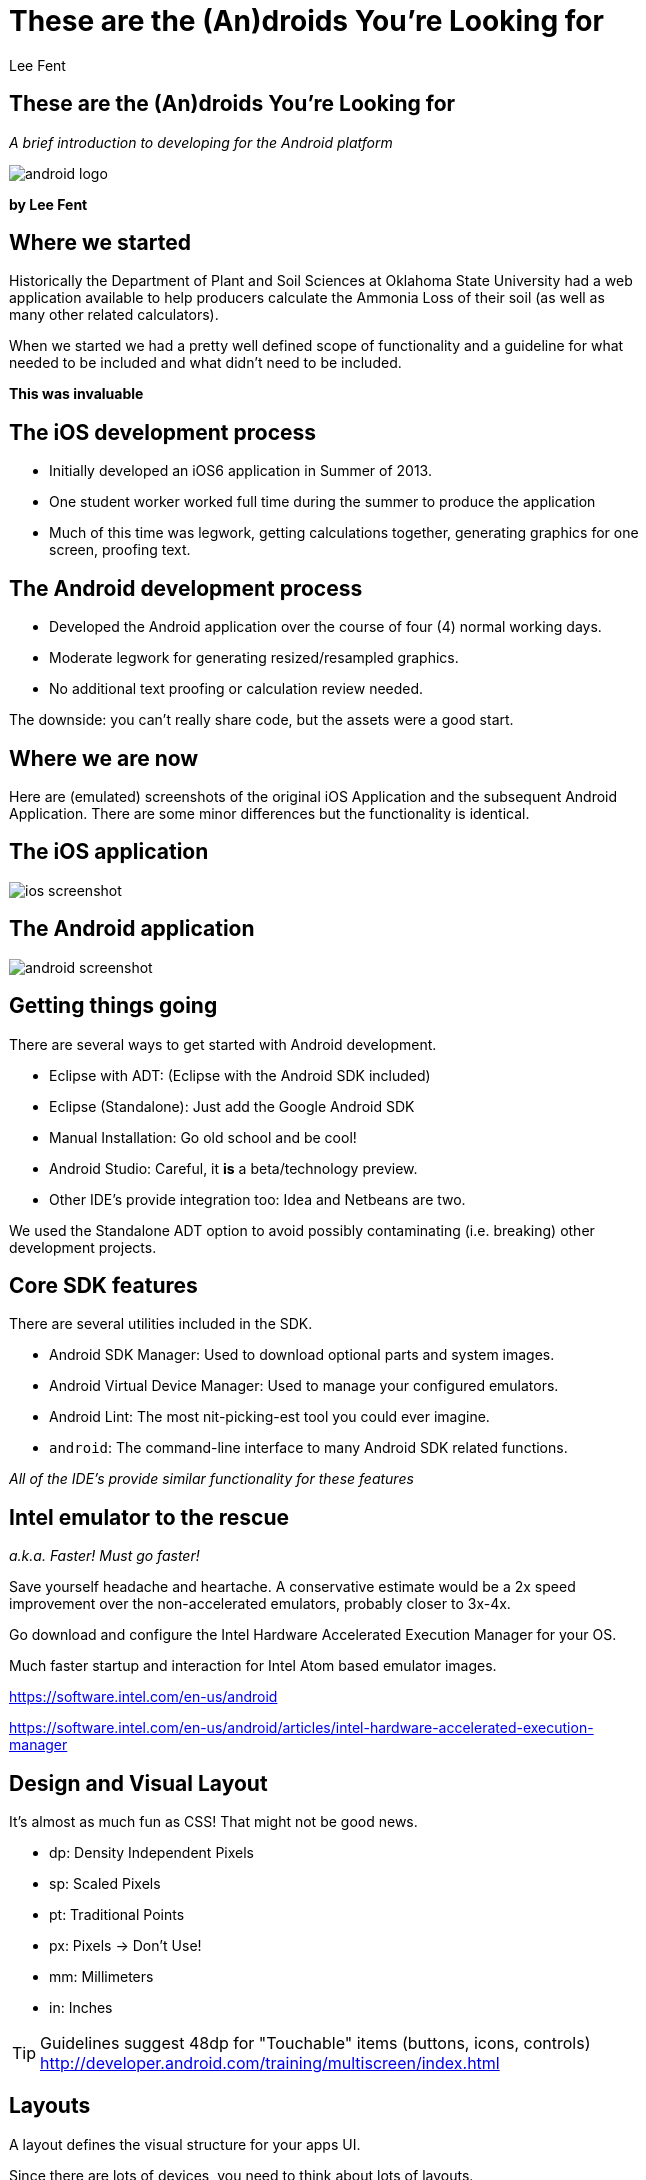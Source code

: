These are the (An)droids You're Looking for
===========================================
:author:              Lee Fent
:copyright:           Lee Fent 2014
:backend:             slidy
:max-width:           45em
:source-highlighter:  source-highlight
:footer!:
:data-uri:


These are the (An)droids You're Looking for
-------------------------------------------
_A brief introduction to developing for the Android platform_

image::images/android-logo.png[]

**by Lee Fent**


Where we started
----------------

Historically the Department of Plant and Soil Sciences at Oklahoma State
University had a web application available to help producers calculate the
Ammonia Loss of their soil (as well as many other related calculators).

When we started we had a pretty well defined scope of functionality and a
guideline for what needed to be included and what didn't need to be included.

[role="incremental"]
*This was invaluable*


The iOS development process
---------------------------

* Initially developed an iOS6 application in Summer of 2013.
* One student worker worked full time during the summer to produce the
  application
* Much of this time was legwork, getting calculations together, generating 
  graphics for one screen, proofing text.


The Android development process
-------------------------------

* Developed the Android application over the course of four (4) normal working
  days.  
* Moderate legwork for generating resized/resampled graphics.
* No additional text proofing or calculation review needed.

The downside: you can't really share code, but the assets were a good start.


Where we are now
----------------

Here are (emulated) screenshots of the original iOS Application and the 
subsequent Android Application. There are some minor differences but the 
functionality is identical.  


The iOS application
-------------------

image::images/ios-screenshot.png[]


The Android application
------------------------

image::images/android-screenshot.png[]


Getting things going
--------------------

There are several ways to get started with Android development.

[role="incremental"]
* Eclipse with ADT: (Eclipse with the Android SDK included)
* Eclipse (Standalone): Just add the Google Android SDK
* Manual Installation: Go old school and be cool!
* Android Studio: Careful, it *is* a beta/technology preview.
* Other IDE's provide integration too: Idea and Netbeans are two.

[role="incremental"]
We used the Standalone ADT option to avoid possibly contaminating (i.e. 
breaking) other development projects.


Core SDK features
-----------------

There are several utilities included in the SDK. 

[role="incremental"]
* Android SDK Manager: Used to download optional parts and system images.
* Android Virtual Device Manager: Used to manage your configured emulators.
* Android Lint: The most nit-picking-est tool you could ever imagine.
* `android`: The command-line interface to many Android SDK related functions.

_All of the IDE's provide similar functionality for these features_


Intel emulator to the rescue
----------------------------

_a.k.a. Faster! Must go faster!_

Save yourself headache and heartache.  A conservative estimate would be a 2x
speed improvement over the non-accelerated emulators, probably closer to
3x-4x.

Go download and configure the Intel Hardware Accelerated Execution Manager for
your OS.

Much faster startup and interaction for Intel Atom based emulator images.

https://software.intel.com/en-us/android[]

https://software.intel.com/en-us/android/articles/intel-hardware-accelerated-execution-manager[]

Design and Visual Layout
------------------------

It's almost as much fun as CSS!  That might not be good news.

[role="incremental"]
* dp: Density Independent Pixels
* sp: Scaled Pixels
* pt: Traditional Points
* px: Pixels -> Don't Use!
* mm: Millimeters
* in: Inches

TIP: Guidelines suggest 48dp for "Touchable" items (buttons, icons, controls)
http://developer.android.com/training/multiscreen/index.html[]


Layouts
-------

A layout defines the visual structure for your apps UI.

Since there are lots of devices, you need to think about lots of layouts.

_Fragments_ are a reusable layout that represents a behavior or a portion of 
user interface in an _Activity_.


Emulators
---------

Emulators are very configurable, which is a mixed blessing.

Different hardware setups (screen size, screen density, and processor)

Different software installations (Android version and Google API)

Keyboard Shortcuts: 
http://developer.android.com/tools/help/emulator.html[]


Permissions
-----------

Android has a very exhaustive list of permissions that an application can
request.  

Examples:

[role="incremental"]
* `android.permission.READ_SMS` lets you read SMS messages the device has 
  received
* `android.permission.RECORD_AUDIO` enables you to record audio.
* `android.permission.BLUETOOTH` enables interaction with paired Bluetooth(TM).

However having permission to do something isn't the same thing as having the 
hardware.  Not all Android devices have the same abilities.


Resources
---------

Resources (generally subdirectories of the `res/` directory) are able to be 
targetted for a surprising number of environments, conditions, and
configurations.

You can provide resources tailored by the following criteria:
[role="incremental"]
* Language: Prefer English, French, or Hmong?  Android has you covered!
* Carrier: ex. AT&T, Verison, or O2
* Layout Direction: ex. Right-to-Left or Left-to-Right
* Orientation: Landscape or Portrait
* Night Mode: Who knew, right?

TIP: This list is not exhaustive by any means, please consult the
  documentation below for a far more comphrensive list.

More information:
http://developer.android.com/guide/topics/resources/providing-resources.html#AlternativeResources[]

Localization (i18n)
-------------------

Used to help make your application more accessible.  

Defaults back up the specificity chain to find defaults.
[role="incremental"]
* So `res/values-fr-rCA/strings.xml` would be used in for devices set to use 
  Canadian French.
* While `res/values-fr/strings.xml` would provide values not covered above.
* And the fallback of `res/values/strings.xml` would be used as a final 
  default.

TIP: The Emulator and Visual Layout editor both provide access to swapping
  your Localization settings around, so testing this is easy.

[role="incremental"]
Sadly, `res/values-en-rOKIE/strings.xml` is *still* under review.


Activities
----------

Roughly equal to a page in a web application.  

Provides the user interface into your application.



Have a detailed (and complex) Lifecycle


Activity Lifecycle
------------------

Android Activities go through many states during their life.  

[role="incremental"]
* onCreate():
* onStart():
* onResume():
* onPause():
* onStop():
* onRestart():
* onDestroy():

In addition, other parts of an Android application (e.g. a _Fragment_) may have
other related lifecycle stages.


Fragments
---------

Newer versions of Android recognized the problem in needing multiple
_Activities_ to handle the widely varying sizes of screens and devices.

Fragments were the solution to this problem.

*Not required to use Fragments*

Fragments allow for interface composition and enables you to deal with 
differing layouts.


Intents
-------

Intents are passed amongst the building blocks of your Android application.

Intents are can pass a small amount of data, but there are better ways to pass
larger messages.

Intents can be used to start an activity to start up, broadcast state
messages, or interact with services.

Intents are don't require a response and are asynchronous.  But you can do 
callbacks on completion.


AndroidManifest.xml
-------------------

The mother of all XML files. 

Basically a list of all the options, configurations, and structure of the 
application itself.

* Activities
* Services
* Intents
* Broadcast Receivers
* Content Providers
* Permissions
* Android uses-sdk for min and target SDK versions


Visual Editors
--------------

* Menu
* Layout
* Strings


Now for things we didn't actually use
-------------------------------------

This is only a partial list.


Content Providers
-----------------

Allow you to internally *or* externally offer access to your internal 
application data.

Examples of Content Providers included in Android:

* Contacts
* Media Store
* System Settings


Broadcast Receivers
-------------------

An implementation of Observer pattern or Pub/Sub architecture.

Can wake up dormant applications *or* services.

Requires additions to the AndroidManifest.xml, both as an _intent_ and the 
related _uses-permission_ entry.

Services
--------

Run behind the scenes and have no user interface.  Useful for features like 
background refresh.

Can be started via a Broadcast Receiver.


Sneaky Tricks
-------------

A couple of tricks that aren't really all related to Android development.

* Use the Web Browser on the Emulator to test websites.  While not as fast as
  the actual device, you can use it to test RWD sites on a variety of sizes
  and densities.
* Roll-Out w/o a costly tool.  You can distribute the .apk files via normal
  file services and access them directly.  Not a great policy, but it can be
  great in a pinch.
* `android:layout_weight="1"` and `android:layout_width="0dp"` for equal 
  spacing on horizontal layout.

The Good
--------

* Documentation: So much good documentation, (unsurprisingly) well indexed and
  searchable.
* Examples: Lots and lots of examples of how to do things. 
* Flexibility: Your application can react and reconfigure itself for a 
  bewildering array of options.
* Testing: A random touches tester to help beat your application up? 
  Brilliant!  UI Testing, Service Testing, Content Provider Testing, Activity
  Testing, and Accessibility Testing.


The Bad
-------

* Fragmentation: Yup, I said the F-word.
* Layouts: The graphical editor will drive you crazy.
* Bugs in Emulators: What a wonderful way to waste half a day.


The Downright Ugly
------------------

* XML: There is XML, literally, everywhere you look and it's a total mystery
  how it's stitched together.
* Sometimes things break: In rage-inducingly obfuscated ways, made worse by
  how well problems are normally highlighted.


Accessibility
-------------

Lots of options, such as _TalkBack_ and _Explore by Touch_.

[role="incremental"]
* Use Hint text where possible
* Provide ContentDescriptions (via the Strings resources)
* Remember font sizes *should* be adjustable.


Websites and External Resources
-------------------------------

Just a few helpful references and websites

* http://developer.android.com/develop/index.html[]
* http://developer.android.com/design/index.html[]
* http://developer.android.com/distribute/index.html[]
* http://developer.android.com/training/index.html[]
* http://developer.android.com/tools/index.html[]
* http://stackoverflow.com/questions/tagged/android[]

Closing
-------
Thanks, that's all folks!

Presentation:
  https://github.com/lafent/netc/tree/master/2014/android/presentation.adoc[]

Questions?


Who was that fast talkin' man?
------------------------------
Lee Fent

* Web Developer for Oklahoma State University DASNR
* Secret Agent Man
* A Hyper-Intelligent Shade of the Colour Blue

_At least one of those three is true._

image::images/dasnr-logo.png[]


//---------------------------------------------------------------------------//
// vim: set syntax=asciidoc:
// vim: set ft=asciidoc:
//---------------------------------------------------------------------------//
